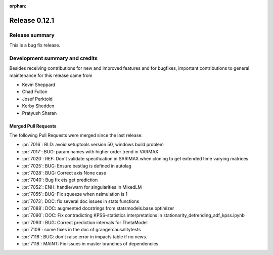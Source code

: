 :orphan:

==============
Release 0.12.1
==============

Release summary
===============
This is a bug fix release.

Development summary and credits
===============================

Besides receiving contributions for new and improved features and for bugfixes,
important contributions to general maintenance for this release came from

* Kevin Sheppard
* Chad Fulton
* Josef Perktold
* Kerby Shedden
* Pratyush Sharan

Merged Pull Requests
--------------------

The following Pull Requests were merged since the last release:

* :pr:`7016`: BLD: avoid setuptools version 50, windows build problem
* :pr:`7017`: BUG: param names with higher order trend in VARMAX
* :pr:`7020`: REF: Don't validate specification in SARIMAX when cloning to get extended time varying matrices
* :pr:`7025`: BUG: Ensure bestlag is defined in autolag
* :pr:`7028`: BUG: Correct axis None case
* :pr:`7040`: Bug fix ets get prediction
* :pr:`7052`: ENH: handle/warn for singularities in MixedLM
* :pr:`7055`: BUG: Fix squeeze when nsimulation is 1
* :pr:`7073`: DOC: fix several doc issues in stats functions
* :pr:`7088`: DOC: augmented docstrings from statsmodels.base.optimizer
* :pr:`7090`: DOC: Fix contradicting KPSS-statistics interpretations in stationarity_detrending_adf_kpss.ipynb
* :pr:`7093`: BUG: Correct prediction intervals for ThetaModel
* :pr:`7109`: some fixes in the doc of grangercausalitytests
* :pr:`7116`: BUG: don't raise error in impacts table if no news.
* :pr:`7118`: MAINT: Fix issues in master branches of dependencies
